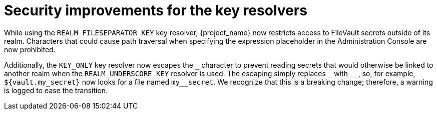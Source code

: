 = Security improvements for the key resolvers

While using the `REALM_FILESEPARATOR_KEY` key resolver, {project_name} now restricts access to FileVault secrets outside of its realm. Characters that could cause path traversal when specifying the expression placeholder in the Administration Console are now prohibited.

Additionally, the `KEY_ONLY` key resolver now escapes the `+_+` character to prevent reading secrets that would otherwise be linked to another realm when the `REALM_UNDERSCORE_KEY` resolver is used. The escaping simply replaces `+_+` with `+__+`, so, for example, `${vault.my_secret}` now looks for a file named `my++__++secret`. We recognize that this is a breaking change; therefore, a warning is logged to ease the transition.
